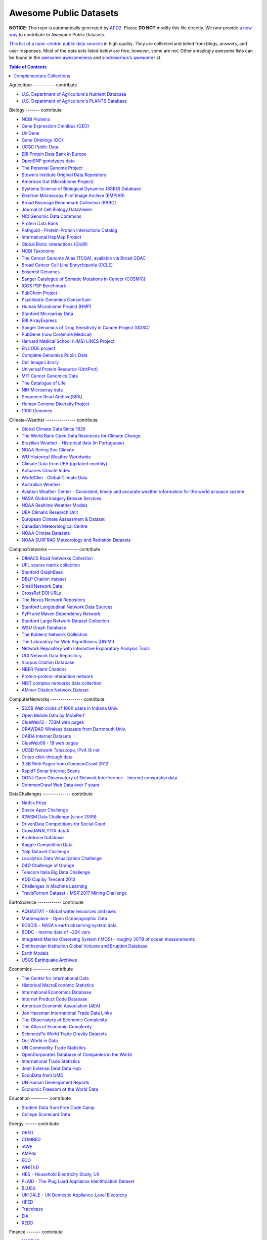 Awesome Public Datasets
=======================

.. image:: https://cdn.rawgit.com/sindresorhus/awesome/d7305f38d29fed78fa85652e3a63e154dd8e8829/media/badge.svg
   :alt: Awesome
   :target: https://github.com/sindresorhus/awesome


**NOTICE**: This repo is automatically generated by `APD2 <https://github.com/awesomedata/apd2/tree/master/core>`_.
Please **DO NOT** modify this file directly. We now provide
`a new way <https://github.com/awesomedata/apd2/wiki/HOW_TO_CONTRIBUTE-%E5%A6%82%E4%BD%95%E8%B4%A1%E7%8C%AE>`_
to contribute to Awesome Public Datasets.


`This list of a topic-centric public data sources <https://github.com/caesar0301/awesome-public-datasets>`_
in high quality. They are collected and tidied from blogs, answers, and user responses.
Most of the data sets listed below are free, however, some are not.
Other amazingly awesome lists can be found in the
`awesome-awesomeness <https://github.com/bayandin/awesome-awesomeness>`_ and
`sindresorhus's awesome <https://github.com/sindresorhus/awesome>`_ list.


.. contents:: Table of Contents


    
Agriculture
----------- contribute
        
* `U.S. Department of Agriculture's Nutrient Database <https://www.ars.usda.gov/northeast-area/beltsville-md/beltsville-human-nutrition-research-center/nutrient-data-laboratory/docs/sr28-download-files/>`_
        
* `U.S. Department of Agriculture's PLANTS Database <http://www.plants.usda.gov/dl_all.html>`_
    
Biology
------- contribute
        
* `NCBI Proteins <http://www.ncbi.nlm.nih.gov/guide/proteins/#databases>`_
        
* `Gene Expression Omnibus (GEO) <http://www.ncbi.nlm.nih.gov/geo/>`_
        
* `UniGene <http://www.ncbi.nlm.nih.gov/unigene>`_
        
* `Gene Ontology (GO) <http://geneontology.org/page/download-annotations>`_
        
* `UCSC Public Data <http://hgdownload.soe.ucsc.edu/downloads.html>`_
        
* `EBI Protein Data Bank in Europe <http://www.ebi.ac.uk/pdbe/emdb/index.html/>`_
        
* `OpenSNP genotypes data <https://opensnp.org/>`_
        
* `The Personal Genome Project <http://www.personalgenomes.org/>`_
        
* `Stowers Institute Original Data Repository <http://www.stowers.org/research/publications/odr>`_
        
* `American Gut (Microbiome Project) <https://github.com/biocore/American-Gut>`_
        
* `Systems Science of Biological Dynamics (SSBD) Database <http://ssbd.qbic.riken.jp>`_
        
* `Electron Microscopy Pilot Image Archive (EMPIAR) <http://www.ebi.ac.uk/pdbe/emdb/empiar/>`_
        
* `Broad Bioimage Benchmark Collection (BBBC) <https://www.broadinstitute.org/bbbc>`_
        
* `Journal of Cell Biology DataViewer <http://jcb-dataviewer.rupress.org>`_
        
* `NCI Genomic Data Commons <https://gdc-portal.nci.nih.gov>`_
        
* `Protein Data Bank <http://www.rcsb.org/>`_
        
* `Pathguid - Protein-Protein Interactions Catalog <http://www.pathguide.org/>`_
        
* `International HapMap Project <http://hapmap.ncbi.nlm.nih.gov/downloads/index.html.en>`_
        
* `Global Biotic Interactions (GloBI) <https://github.com/jhpoelen/eol-globi-data/wiki#accessing-species-interaction-data>`_
        
* `NCBI Taxonomy <http://www.ncbi.nlm.nih.gov/taxonomy>`_
        
* `The Cancer Genome Atlas (TCGA), available via Broad GDAC <https://gdac.broadinstitute.org/>`_
        
* `Broad Cancer Cell Line Encyclopedia (CCLE) <http://www.broadinstitute.org/ccle/home>`_
        
* `Ensembl Genomes <http://ensemblgenomes.org/info/genomes>`_
        
* `Sanger Catalogue of Somatic Mutations in Cancer (COSMIC) <http://cancer.sanger.ac.uk/cosmic>`_
        
* `ICOS PSP Benchmark <http://ico2s.org/datasets/psp_benchmark.html>`_
        
* `PubChem Project <https://pubchem.ncbi.nlm.nih.gov/>`_
        
* `Psychiatric Genomics Consortium <https://www.med.unc.edu/pgc/downloads>`_
        
* `Human Microbiome Project (HMP) <http://www.hmpdacc.org/reference_genomes/reference_genomes.php>`_
        
* `Stanford Microarray Data <http://smd.stanford.edu/>`_
        
* `EBI ArrayExpress <http://www.ebi.ac.uk/arrayexpress/>`_
        
* `Sanger Genomics of Drug Sensitivity in Cancer Project (GDSC) <http://www.cancerrxgene.org/>`_
        
* `PubGene (now Coremine Medical) <http://www.pubgene.org/>`_
        
* `Harvard Medical School (HMS) LINCS Project <http://lincs.hms.harvard.edu>`_
        
* `ENCODE project <https://www.encodeproject.org>`_
        
* `Complete Genomics Public Data <http://www.completegenomics.com/public-data/69-genomes/>`_
        
* `Cell Image Library <http://www.cellimagelibrary.org>`_
        
* `Universal Protein Resource (UnitProt) <http://www.uniprot.org/downloads>`_
        
* `MIT Cancer Genomics Data <http://www.broadinstitute.org/cgi-bin/cancer/datasets.cgi>`_
        
* `The Catalogue of Life <http://www.catalogueoflife.org/content/annual-checklist-archive>`_
        
* `NIH Microarray data <http://bit.do/VVW6>`_
        
* `Sequence Read Archive(SRA) <http://www.ncbi.nlm.nih.gov/Traces/sra/>`_
        
* `Human Genome Diversity Project <http://www.hagsc.org/hgdp/files.html>`_
        
* `1000 Genomes <http://www.1000genomes.org/data>`_
    
Climate+Weather
--------------- contribute
        
* `Global Climate Data Since 1929 <http://en.tutiempo.net/climate>`_
        
* `The World Bank Open Data Resources for Climate Change <http://data.worldbank.org/developers/climate-data-api>`_
        
* `Brazilian Weather - Historical data (In Portuguese) <http://sinda.crn2.inpe.br/PCD/SITE/novo/site/>`_
        
* `NOAA Bering Sea Climate <http://www.beringclimate.noaa.gov/>`_
        
* `WU Historical Weather Worldwide <https://www.wunderground.com/history/index.html>`_
        
* `Climate Data from UEA (updated monthly) <https://crudata.uea.ac.uk/cru/data/temperature/#datter and ftp://ftp.cmdl.noaa.gov/>`_
        
* `Actuaries Climate Index <http://actuariesclimateindex.org/data/>`_
        
* `WorldClim - Global Climate Data <http://www.worldclim.org>`_
        
* `Australian Weather <http://www.bom.gov.au/climate/dwo/>`_
        
* `Aviation Weather Center - Consistent, timely and accurate weather information for the world airspace system <https://aviationweather.gov/adds/dataserver>`_
        
* `NASA Global Imagery Browse Services <https://wiki.earthdata.nasa.gov/display/GIBS>`_
        
* `NOAA Realtime Weather Models <http://www.ncdc.noaa.gov/data-access/model-data/model-datasets/numerical-weather-prediction>`_
        
* `UEA Climatic Research Unit <http://www.cru.uea.ac.uk/data>`_
        
* `European Climate Assessment & Dataset <http://eca.knmi.nl/>`_
        
* `Canadian Meteorological Centre <http://weather.gc.ca/grib/index_e.html>`_
        
* `NOAA Climate Datasets <http://www.ncdc.noaa.gov/data-access/quick-links>`_
        
* `NOAA SURFRAD Meteorology and Radiation Datasets <https://www.esrl.noaa.gov/gmd/grad/stardata.html>`_
    
ComplexNetworks
--------------- contribute
        
* `DIMACS Road Networks Collection <http://www.dis.uniroma1.it/challenge9/download.shtml>`_
        
* `UFL sparse matrix collection <http://www.cise.ufl.edu/research/sparse/matrices/>`_
        
* `Stanford GraphBase <http://www3.cs.stonybrook.edu/~algorith/implement/graphbase/implement.shtml>`_
        
* `DBLP Citation dataset <https://kdl.cs.umass.edu/display/public/DBLP>`_
        
* `Small Network Data <http://www-personal.umich.edu/~mejn/netdata/>`_
        
* `CrossRef DOI URLs <https://archive.org/details/doi-urls>`_
        
* `The Nexus Network Repository <http://nexus.igraph.org/>`_
        
* `Stanford Longitudinal Network Data Sources <http://stanford.edu/group/sonia/dataSources/index.html>`_
        
* `PyPI and Maven Dependency Network <https://ogirardot.wordpress.com/2013/01/31/sharing-pypimaven-dependency-data/>`_
        
* `Stanford Large Network Dataset Collection <http://snap.stanford.edu/data/>`_
        
* `WSU Graph Database <http://www.eecs.wsu.edu/mgd/gdb.html>`_
        
* `The Koblenz Network Collection <http://konect.uni-koblenz.de/>`_
        
* `The Laboratory for Web Algorithmics (UNIMI) <http://law.di.unimi.it/datasets.php>`_
        
* `Network Repository with Interactive Exploratory Analysis Tools <http://networkrepository.com/>`_
        
* `UCI Network Data Repository <https://networkdata.ics.uci.edu/resources.php>`_
        
* `Scopus Citation Database <https://www.elsevier.com/solutions/scopus>`_
        
* `NBER Patent Citations <http://nber.org/patents/>`_
        
* `Protein-protein interaction network <http://vlado.fmf.uni-lj.si/pub/networks/data/bio/Yeast/Yeast.htm>`_
        
* `NIST complex networks data collection <http://math.nist.gov/~RPozo/complex_datasets.html>`_
        
* `AMiner Citation Network Dataset <http://aminer.org/citation>`_
    
ComputerNetworks
---------------- contribute
        
* `53.5B Web clicks of 100K users in Indiana Univ. <http://cnets.indiana.edu/groups/nan/webtraffic/click-dataset/>`_
        
* `Open Mobile Data by MobiPerf <https://console.developers.google.com/storage/openmobiledata_public/>`_
        
* `ClueWeb12 - 733M web pages <http://lemurproject.org/clueweb12/>`_
        
* `CRAWDAD Wireless datasets from Dartmouth Univ. <https://crawdad.cs.dartmouth.edu/>`_
        
* `CAIDA Internet Datasets <http://www.caida.org/data/overview/>`_
        
* `ClueWeb09 - 1B web pages <http://lemurproject.org/clueweb09/>`_
        
* `UCSD Network Telescope, IPv4 /8 net <http://www.caida.org/projects/network_telescope/>`_
        
* `Criteo click-through data <http://labs.criteo.com/2015/03/criteo-releases-its-new-dataset/>`_
        
* `3.5B Web Pages from CommonCrawl 2012 <http://www.bigdatanews.com/profiles/blogs/big-data-set-3-5-billion-web-pages-made-available-for-all-of-us>`_
        
* `Rapid7 Sonar Internet Scans <https://sonar.labs.rapid7.com/>`_
        
* `OONI: Open Observatory of Network Interference - Internet censorship data <https://ooni.torproject.org/data/>`_
        
* `CommonCrawl Web Data over 7 years <http://commoncrawl.org/the-data/get-started/>`_
    
DataChallenges
-------------- contribute
        
* `Netflix Prize <http://netflixprize.com/leaderboard.html>`_
        
* `Space Apps Challenge <https://2015.spaceappschallenge.org>`_
        
* `ICWSM Data Challenge (since 2009) <http://icwsm.cs.umbc.edu/>`_
        
* `DrivenData Competitions for Social Good <http://www.drivendata.org/>`_
        
* `CrowdANALYTIX dataX <http://data.crowdanalytix.com>`_
        
* `Bruteforce Database <https://github.com/duyetdev/bruteforce-database>`_
        
* `Kaggle Competition Data <https://www.kaggle.com/>`_
        
* `Yelp Dataset Challenge <http://www.yelp.com/dataset_challenge>`_
        
* `Localytics Data Visualization Challenge <https://github.com/localytics/data-viz-challenge>`_
        
* `D4D Challenge of Orange <http://www.d4d.orange.com/en/home>`_
        
* `Telecom Italia Big Data Challenge <https://dandelion.eu/datamine/open-big-data/>`_
        
* `KDD Cup by Tencent 2012 <http://www.kddcup2012.org/>`_
        
* `Challenges in Machine Learning <http://www.chalearn.org/>`_
        
* `TravisTorrent Dataset - MSR'2017 Mining Challenge <https://travistorrent.testroots.org/>`_
    
EarthScience
------------ contribute
        
* `AQUASTAT - Global water resources and uses <http://www.fao.org/nr/water/aquastat/data/query/index.html?lang=en>`_
        
* `Marinexplore - Open Oceanographic Data <http://marinexplore.org/>`_
        
* `EOSDIS - NASA's earth observing system data <http://sedac.ciesin.columbia.edu/data/sets/browse>`_
        
* `BODC - marine data of ~22K vars <https://www.bodc.ac.uk/data/>`_
        
* `Integrated Marine Observing System (IMOS) - roughly 30TB of ocean measurements <https://imos.aodn.org.au>`_
        
* `Smithsonian Institution Global Volcano and Eruption Database <http://volcano.si.edu/>`_
        
* `Earth Models <http://www.earthmodels.org/>`_
        
* `USGS Earthquake Archives <http://earthquake.usgs.gov/earthquakes/search/>`_
    
Economics
--------- contribute
        
* `The Center for International Data <http://cid.econ.ucdavis.edu>`_
        
* `Historical MacroEconomc Statistics <http://www.historicalstatistics.org/>`_
        
* `International Economics Database <http://widukind.cepremap.org/>`_
        
* `Internet Product Code Database <http://www.upcdatabase.com/>`_
        
* `American Economic Association (AEA) <https://www.aeaweb.org/resources/data>`_
        
* `Jon Haveman International Trade Data Links <http://www.macalester.edu/research/economics/PAGE/HAVEMAN/Trade.Resources/TradeData.html>`_
        
* `The Observatory of Economic Complexity <http://atlas.media.mit.edu/en/>`_
        
* `The Atlas of Economic Complexity <http://atlas.cid.harvard.edu>`_
        
* `SciencesPo World Trade Gravity Datasets <http://econ.sciences-po.fr/thierry-mayer/data>`_
        
* `Our World in Data <http://ourworldindata.org/>`_
        
* `UN Commodity Trade Statistics <http://comtrade.un.org/db/>`_
        
* `OpenCorporates Database of Companies in the World <https://opencorporates.com/>`_
        
* `International Trade Statistics <http://www.econostatistics.co.za/>`_
        
* `Joint External Debt Data Hub <http://www.jedh.org/>`_
        
* `EconData from UMD <http://inforumweb.umd.edu/econdata/econdata.html>`_
        
* `UN Human Development Reports <http://hdr.undp.org/en>`_
        
* `Economic Freedom of the World Data <http://www.freetheworld.com/datasets_efw.html>`_
    
Education
--------- contribute
        
* `Student Data from Free Code Camp <http://academictorrents.com/details/030b10dad0846b5aecc3905692890fb02404adbf>`_
        
* `College Scorecard Data <https://collegescorecard.ed.gov/data/>`_
    
Energy
------ contribute
        
* `DRED <http://www.st.ewi.tudelft.nl/~akshay/dred/>`_
        
* `COMBED <http://combed.github.io/>`_
        
* `iAWE <http://iawe.github.io/>`_
        
* `AMPds <http://ampds.org/>`_
        
* `ECO <http://www.vs.inf.ethz.ch/res/show.html?what=eco-data>`_
        
* `WHITED <http://nilmworkshop.org/2016/proceedings/Poster_ID18.pdf>`_
        
* `HES - Household Electricity Study, UK <http://randd.defra.gov.uk/Default.aspx?Menu=Menu&Module=More&Location=None&ProjectID=17359&FromSearch=Y&Publisher=1&SearchText=EV0702&SortString=ProjectCode&SortOrder=Asc&Paging=10#Description>`_
        
* `PLAID - The Plug Load Appliance Identification Dataset <http://plaidplug.com/>`_
        
* `BLUEd <http://nilm.cmubi.org/>`_
        
* `UK-DALE - UK Domestic Appliance-Level Electricity <http://www.doc.ic.ac.uk/~dk3810/data/>`_
        
* `HFED <http://hfed.github.io/>`_
        
* `Tracebase <https://www.tracebase.org>`_
        
* `EIA <http://www.eia.gov/electricity/data/eia923/>`_
        
* `REDD <http://redd.csail.mit.edu/>`_
    
Finance
------- contribute
        
* `NASDAQ <https://data.nasdaq.com/>`_
        
* `Google Finance <https://www.google.com/finance>`_
        
* `Yahoo Finance <http://finance.yahoo.com/>`_
        
* `NYSE Market Data <ftp://ftp.nyxdata.com>`_
        
* `CBOE Futures Exchange <http://cfe.cboe.com/Data/>`_
        
* `St Louis Federal <https://research.stlouisfed.org/fred2/>`_
        
* `Quandl <https://www.quandl.com/>`_
        
* `Google Trends <http://www.google.com/trends?q=google&ctab=0&geo=all&date=all&sort=0>`_
        
* `OANDA <http://www.oanda.com/>`_
        
* `OSU Financial data <http://fisher.osu.edu/fin/fdf/osudata.htm>`_
    
GIS
--- contribute
        
* `TZ Timezones shapfiles <http://efele.net/maps/tz/world/>`_
        
* `Pleiades - Gazetteer and graph of ancient places <http://pleiades.stoa.org/>`_
        
* `OpenStreetMap (OSM) <http://wiki.openstreetmap.org/wiki/Downloading_data>`_
        
* `Factual Global Location Data <https://www.factual.com/>`_
        
* `World boundaries from  the U.S. Department of State <https://hiu.state.gov/data/data.aspx>`_
        
* `GeoNames Worldwide <http://www.geonames.org/>`_
        
* `Landsat 8 on AWS <https://aws.amazon.com/public-data-sets/landsat/>`_
        
* `Global Administrative Areas Database (GADM) <http://www.gadm.org/>`_
        
* `Natural Earth - vectors and rasters of the world <http://www.naturalearthdata.com/>`_
        
* `Geo Spatial Data from ASU <http://geodacenter.asu.edu/datalist/>`_
        
* `Geo Wiki Project - Citizen-driven Environmental Monitoring <http://geo-wiki.org/>`_
        
* `GeoFabrik - OSM data extracted to a variety of formats and areas <http://download.geofabrik.de/>`_
        
* `Cambridge, MA, US, GIS data on GitHub <http://cambridgegis.github.io/gisdata.html>`_
        
* `ArcGIS Open Data portal <http://opendata.arcgis.com/>`_
        
* `OpenAddresses <http://openaddresses.io/>`_
        
* `UN Environmental Data <http://geodata.grid.unep.ch/>`_
        
* `TwoFishes - Foursquare's coarse geocoder <https://github.com/foursquare/twofishes>`_
        
* `TIGER/Line - U.S. boundaries and roads <http://www.census.gov/geo/maps-data/data/tiger-line.html>`_
        
* `Reverse Geocoder using OSM data <https://github.com/kno10/reversegeocode>`_
        
* `Homeland Infrastructure Foundation-Level Data <https://hifld-dhs-gii.opendata.arcgis.com/>`_
        
* `List of all countries in all languages <https://github.com/umpirsky/country-list>`_
        
* `National Weather Service GIS Data Portal <http://www.nws.noaa.gov/gis/>`_
        
* `World countries in multiple formats <https://github.com/mledoze/countries>`_
    
Government
---------- contribute
        
* `New Zealand <http://www.stats.govt.nz/browse_for_stats.aspx>`_
        
* `Glasgow, Scotland, UK <https://data.glasgow.gov.uk/>`_
        
* `Puerto Rico Government <https://data.pr.gov//>`_
        
* `Vienna, Austria <https://open.wien.gv.at/site/open-data/>`_
        
* `Missisauga, ON, Canada <http://www.mississauga.ca/portal/residents/publicationsopendatacatalogue>`_
        
* `Open Government Data (OGD) Platform India <https://data.gov.in/>`_
        
* `Montreal, QC, Canada <http://donnees.ville.montreal.qc.ca/>`_
        
* `Indian Government Data <https://data.gov.in/>`_
        
* `U.S. Food and Drug Administration (FDA) <https://open.fda.gov/index.html>`_
        
* `MassGIS, Massachusetts, U.S. <http://www.mass.gov/anf/research-and-tech/it-serv-and-support/application-serv/office-of-geographic-information-massgis/>`_
        
* `Los Angeles Open Data <https://data.lacity.org/>`_
        
* `Vancouver, BC Open Data Catalog <http://data.vancouver.ca/datacatalogue/>`_
        
* `U.S. Federal Government Agencies <http://www.data.gov/metrics>`_
        
* `State of Utah, US <https://opendata.utah.gov/>`_
        
* `Buenos Aires, Argentina <http://data.buenosaires.gob.ar/>`_
        
* `Texas Open Data <https://data.texas.gov/>`_
        
* `Baton Rouge, LA, US <https://data.brla.gov/>`_
        
* `Netherlands <https://data.overheid.nl/>`_
        
* `Uganda Bureau of Statistics <http://www.ubos.org/unda/index.php/catalog>`_
        
* `Palo Alto, California, US <http://data.cityofpaloalto.org/home>`_
        
* `Victoria, BC, Canada <http://www.victoria.ca/EN/main/city/open-data-catalogue.html>`_
        
* `U.S. CDC Public Health datasets <https://www.cdc.gov/nchs/data_access/ftp_data.htm>`_
        
* `NYC Open Data <https://nycplatform.socrata.com/>`_
        
* `U.S. American Community Survey <https://www.census.gov/programs-surveys/acs/data.html/>`_
        
* `Finland <https://www.opendata.fi/en>`_
        
* `Guardian world governments <http://www.guardian.co.uk/world-government-data>`_
        
* `Japan <http://www.e-stat.go.jp/SG1/estat/eStatTopPortalE.do>`_
        
* `Portland, Oregon <https://www.portlandoregon.gov/28130>`_
        
* `Uruguay <https://catalogodatos.gub.uy/>`_
        
* `Australia (data.gov.au) <https://data.gov.au/>`_
        
* `Laval, QC, Canada <http://www.laval.ca/Pages/Fr/Citoyens/donnees.aspx>`_
        
* `Lexington, KY <http://data.lexingtonky.gov/>`_
        
* `Helsinki Region, Finland <http://www.hri.fi/en/>`_
        
* `Mexico <http://catalogo.datos.gob.mx/dataset>`_
        
* `Romania <http://data.gov.ro/>`_
        
* `Singapore Government Data <https://data.gov.sg/>`_
        
* `Chile <http://datos.gob.cl/dataset>`_
        
* `U.K. Government Data <http://data.gov.uk/data>`_
        
* `Canada <http://open.canada.ca/en?lang=En&n=5BCD274E-1>`_
        
* `Cambridge, MA, US <https://data.cambridgema.gov/>`_
        
* `San Francisco Data sets <http://datasf.org/>`_
        
* `San Jose, California, US <http://data.sanjoseca.gov/home/>`_
        
* `FedStats <http://fedstats.sites.usa.gov/>`_
        
* `Germany <https://www-genesis.destatis.de/genesis/online>`_
        
* `DataBC - data from the Province of British Columbia <http://www.data.gov.bc.ca/>`_
        
* `U.S. Federal Government Data Catalog <http://catalog.data.gov/dataset>`_
        
* `Open Data for Africa <http://opendataforafrica.org/>`_
        
* `Toronto, ON, Canada <http://www1.toronto.ca/wps/portal/contentonly?vgnextoid=1a66e03bb8d1e310VgnVCM10000071d60f89RCRD>`_
        
* `Ghent, Belgium <https://data.stad.gent/datasets>`_
        
* `Saskatchewan, Province of Canada <http://opendatask.ca/data/>`_
        
* `Gatineau, QC, Canada <http://www.gatineau.ca/donneesouvertes/default_fr.aspx>`_
        
* `Dallas Open Data <https://www.dallasopendata.com/>`_
        
* `South Africa <http://beta2.statssa.gov.za/>`_
        
* `Quebec City, QC, Canada <http://donnees.ville.quebec.qc.ca/>`_
        
* `OECD <https://data.oecd.org/>`_
        
* `Denver Open Data <http://data.denvergov.org//>`_
        
* `Portugal - Pordata organization <http://www.pordata.pt/en/Home>`_
        
* `Metropolitain Transportation Commission (MTC), California, US <http://mtc.ca.gov/tools-resources/data-tools/open-data-library>`_
        
* `France <https://www.data.gouv.fr/en/datasets/>`_
        
* `London, ON, Canada <http://www.london.ca/city-hall/open-data/Pages/default.aspx>`_
        
* `San Mateo County, California, US <https://data.smcgov.org/>`_
        
* `Houston Open Data <http://data.ohouston.org>`_
        
* `Edmonton, AB, Canada <https://data.edmonton.ca/>`_
        
* `Argentina (non official) <http://datar.noip.me/>`_
        
* `Chicago <https://data.cityofchicago.org/>`_
        
* `Durham, NC Open Data <https://opendurham.nc.gov/explore/>`_
        
* `Alberta, Province of Canada <http://open.alberta.ca>`_
        
* `Oklahoma <https://data.ok.gov/>`_
        
* `Belgium <http://data.gov.be/>`_
        
* `Moldova <http://data.gov.md/>`_
        
* `Austria (data.gv.at) <https://www.data.gv.at/>`_
        
* `Greece <http://www.data.gov.gr/>`_
        
* `U.S. National Center for Education Statistics (NCES) <http://nces.ed.gov/>`_
        
* `Brazil <http://dados.gov.br/dataset>`_
        
* `Austin, TX, US <https://data.austintexas.gov/>`_
        
* `Moncton, NB, Canada <http://www.moncton.ca/Government/Terms_of_use/Open_Data_Purpose/Data_Catalogue.htm>`_
        
* `Mountain View, California, US (GIS) <http://data-mountainview.opendata.arcgis.com/>`_
        
* `OpenDataSoft's list of 1,600 open data <https://www.opendatasoft.com/a-comprehensive-list-of-all-open-data-portals-around-the-world/>`_
        
* `England LGInform <http://lginform.local.gov.uk/>`_
        
* `Valley Transportation Authority (VTA), California, US <https://data.vta.org/>`_
        
* `Switzerland <http://www.opendata.admin.ch/>`_
        
* `U.S. Department of Housing and Urban Development (HUD) <http://www.huduser.gov/portal/datasets/pdrdatas.html>`_
        
* `Antwerp, Belgium <http://opendata.antwerpen.be/datasets>`_
        
* `Ireland's Open Data Portal <https://data.gov.ie/data>`_
        
* `UK 2011 Census Open Atlas Project <http://www.alex-singleton.com/r/2014/02/05/2011-census-open-atlas-project-version-two/>`_
        
* `Rio de Janeiro, Brazil <http://data.rio.rj.gov.br/>`_
        
* `Russia <http://data.gov.ru>`_
        
* `Australia (abs.gov.au) <http://www.abs.gov.au/AUSSTATS/abs@.nsf/DetailsPage/3301.02009?OpenDocument>`_
        
* `Taiwan g0v <http://data.g0v.tw/>`_
        
* `Halifax, NS, Canada <http://www.halifax.ca/opendata/index.php>`_
        
* `Argentina <http://datos.argentina.gob.ar/>`_
        
* `Hong Kong, China <https://data.gov.hk/en/>`_
        
* `U.S. Open Government <http://www.data.gov/open-gov/>`_
        
* `Calgary, AB, Canada <https://data.calgary.ca/OpenData/Pages/DatasetListingAlphabetical.aspx>`_
        
* `EuroStat <http://ec.europa.eu/eurostat/data/database>`_
        
* `Seattle <https://data.seattle.gov/>`_
        
* `NYC betanyc <http://betanyc.us/>`_
        
* `London Datastore, UK <http://data.london.gov.uk/dataset>`_
        
* `The World Bank <http://wdronline.worldbank.org/>`_
        
* `EveryPolitician - Ongoing project collating and sharing data on every politician. <http://everypolitician.org/>`_
        
* `U.S. Census Bureau <http://www.census.gov/data.html>`_
        
* `Tunisia <http://www.data.gov.tn/>`_
        
* `Indonesian Data Portal <http://data.go.id/>`_
        
* `Oregon <https://data.oregon.gov/>`_
        
* `Fredericton, NB, Canada <http://www.fredericton.ca/en/citygovernment/Catalogue.asp>`_
        
* `South Africa Trade Statistics <http://www.econostatistics.co.za/>`_
        
* `Ottawa, ON, Canada <http://data.ottawa.ca/en/>`_
        
* `Regina SK, Canada <http://open.regina.ca/>`_
        
* `United Nations <http://data.un.org/>`_
        
* `Oakland, California, US <https://data.oaklandnet.com/>`_
        
* `Quebec Province of Canada <http://donnees.gouv.qc.ca/>`_
        
* `Taiwan <http://data.gov.tw/>`_
    
Healthcare
---------- contribute
        
* `PhysioBank Databases - A large and growing archive of physiological data. <https://www.physionet.org/physiobank/database/>`_
        
* `MeSH, the vocabulary thesaurus used for indexing articles for PubMed <https://www.nlm.nih.gov/mesh/filelist.html>`_
        
* `Gapminder World demographic databases <http://www.gapminder.org/data/>`_
        
* `Open-ODS (structure of the UK NHS) <http://www.openods.co.uk>`_
        
* `Number of Ebola Cases and Deaths in Affected Countries (2014) <https://data.hdx.rwlabs.org/dataset/ebola-cases-2014>`_
        
* `EHDP Large Health Data Sets <http://www.ehdp.com/vitalnet/datasets.htm>`_
        
* `Medicare Data Engine of medicare.gov Data <https://data.medicare.gov/>`_
        
* `Medicare Data File <http://go.cms.gov/19xxPN4>`_
        
* `OpenPaymentsData, Healthcare financial relationship data <https://openpaymentsdata.cms.gov>`_
        
* `World Health Organization Global Health Observatory <http://www.who.int/gho/en/>`_
        
* `GDC - GDC supports several cancer genome programs for CCG, TCGA, TARGET etc. <https://gdc.cancer.gov/>`_
        
* `Medicare Coverage Database (MCD), U.S. <https://www.cms.gov/medicare-coverage-database/>`_
        
* `The Cancer Genome Atlas project (TCGA) <https://portal.gdc.cancer.gov/>`_
    
ImageProcessing
--------------- contribute
        
* `Several Shape-from-Silhouette Datasets <http://kaiwolf.no-ip.org/3d-model-repository.html>`_
        
* `Stanford Dogs Dataset <http://vision.stanford.edu/aditya86/ImageNetDogs/>`_
        
* `Flickr: 32 Class Brand Logos <http://www.multimedia-computing.de/flickrlogos/>`_
        
* `Indoor Scene Recognition <http://web.mit.edu/torralba/www/indoor.html>`_
        
* `YouTube Faces Database <http://www.cs.tau.ac.il/~wolf/ytfaces/>`_
        
* `MNIST database of handwritten digits, near 1 million examples <http://yann.lecun.com/exdb/mnist/>`_
        
* `Visual genome <http://visualgenome.org/api/v0/api_home.html>`_
        
* `Affective Image Classification <http://www.imageemotion.org/>`_
        
* `Adience Unfiltered faces for gender and age classification <http://www.openu.ac.il/home/hassner/Adience/data.html>`_
        
* `The Oxford-IIIT Pet Dataset <http://www.robots.ox.ac.uk/~vgg/data/pets/>`_
        
* `2GB of Photos of Cats <http://137.189.35.203/WebUI/CatDatabase/catData.html>`_
        
* `The Action Similarity Labeling (ASLAN) Challenge <http://www.openu.ac.il/home/hassner/data/ASLAN/ASLAN.html>`_
        
* `Chars74K dataset - Character Recognition in Natural Images (both English and Kannada are available) <http://www.ee.surrey.ac.uk/CVSSP/demos/chars74k/>`_
        
* `10k US Adult Faces Database <http://wilmabainbridge.com/facememorability2.html>`_
        
* `Caltech Pedestrian Detection Benchmark <http://www.vision.caltech.edu/Image_Datasets/CaltechPedestrians/>`_
        
* `Massive Visual Memory Stimuli, MIT <http://cvcl.mit.edu/MM/stimuli.html>`_
        
* `International Affective Picture System, UFL <http://csea.phhp.ufl.edu/media/iapsmessage.html>`_
        
* `Violent-Flows - Crowd Violence / Non-violence Database and benchmark <http://www.openu.ac.il/home/hassner/data/violentflows/>`_
        
* `SUN database, MIT <http://groups.csail.mit.edu/vision/SUN/hierarchy.html>`_
        
* `GDXray - X-ray images for X-ray testing and Computer Vision <http://dmery.ing.puc.cl/index.php/material/gdxray/>`_
        
* `ImageNet (in WordNet hierarchy) <http://www.image-net.org/>`_
        
* `Face Recognition Benchmark <http://www.face-rec.org/databases/>`_
        
* `Animals with attributes <http://attributes.kyb.tuebingen.mpg.de/>`_
    
MachineLearning
--------------- contribute
        
* `Discogs Monthly Data <http://data.discogs.com/>`_
        
* `Free Music Archive <https://github.com/mdeff/fma>`_
        
* `Delve Datasets for classification and regression <http://www.cs.toronto.edu/~delve/data/datasets.html>`_
        
* `Yahoo! Ratings and Classification Data <http://webscope.sandbox.yahoo.com/catalog.php?datatype=r>`_
        
* `Restaurants Health Score Data in San Francisco <http://missionlocal.org/san-francisco-restaurant-health-inspections/>`_
        
* `Context-aware data sets from five domains <https://github.com/irecsys/CARSKit/tree/master/context-aware_data_sets>`_
        
* `More Song Datasets <http://labrosa.ee.columbia.edu/millionsong/pages/additional-datasets>`_
        
* `Lending Club Loan Data <https://www.lendingclub.com/info/download-data.action>`_
        
* `MovieLens Data Sets <http://grouplens.org/datasets/movielens/>`_
        
* `Labeled Faces in the Wild (LFW) <http://vis-www.cs.umass.edu/lfw/>`_
        
* `eBay Online Auctions (2012) <http://www.modelingonlineauctions.com/datasets>`_
        
* `UCI Machine Learning Repository <http://archive.ics.uci.edu/ml/>`_
        
* `Youtube 8m <https://research.google.com/youtube8m/download.html>`_
        
* `RDataMining - "R and Data Mining" ebook data <http://www.rdatamining.com/data>`_
        
* `IMDb Database <http://www.imdb.com/interfaces>`_
        
* `Keel Repository for classification, regression and time series <http://sci2s.ugr.es/keel/datasets.php>`_
        
* `Registered Meteorites on Earth <http://publichealthintelligence.org/content/registered-meteorites-has-impacted-earth-visualized>`_
        
* `Million Song Dataset <http://labrosa.ee.columbia.edu/millionsong/>`_
        
* `New Yorker caption contest ratings <https://github.com/nextml/caption-contest-data>`_
        
* `Machine Learning Data Set Repository <http://mldata.org/>`_
    
Museums
------- contribute
        
* `Rijksmuseum Historical Art Collection <https://www.rijksmuseum.nl/en/api>`_
        
* `Tate Collection metadata <https://github.com/tategallery/collection>`_
        
* `Canada Science and Technology Museums Corporation's Open Data <http://techno-science.ca/en/data.php>`_
        
* `Natural History Museum (London) Data Portal <http://data.nhm.ac.uk/>`_
        
* `The Getty vocabularies <http://vocab.getty.edu>`_
        
* `Minneapolis Institute of Arts metadata <https://github.com/artsmia/collection>`_
        
* `Cooper-Hewitt's Collection Database <https://github.com/cooperhewitt/collection>`_
    
NaturalLanguage
--------------- contribute
        
* `Webhose - News/Blogs in multiple languages <https://webhose.io/datasets>`_
        
* `Google MC-AFP - Generated based on the public available Gigaword dataset using Paragraph Vectors <https://github.com/google/mcafp>`_
        
* `Universal Dependencies <http://universaldependencies.org>`_
        
* `SMS Spam Collection in English <http://www.dt.fee.unicamp.br/~tiago/smsspamcollection/>`_
        
* `Stanford Question Answering Dataset (SQuAD) <https://rajpurkar.github.io/SQuAD-explorer/>`_
        
* `Flickr Personal Taxonomies <http://www.isi.edu/~lerman/downloads/flickr/flickr_taxonomies.html>`_
        
* `Google Books Ngrams (2.2TB) <https://aws.amazon.com/datasets/google-books-ngrams/>`_
        
* `DBpedia - 4.58M things with 583M facts <http://wiki.dbpedia.org/Datasets>`_
        
* `Personae Corpus <http://www.clips.uantwerpen.be/datasets/personae-corpus>`_
        
* `Wikipedia Links data - 40 Million Entities in Context <https://code.google.com/p/wiki-links/downloads/list>`_
        
* `Automatic Keyphrase Extraction <https://github.com/snkim/AutomaticKeyphraseExtraction/>`_
        
* `ClueWeb12 FACC <http://lemurproject.org/clueweb12/FACC1/>`_
        
* `CLiPS Stylometry Investigation Corpus <http://www.clips.uantwerpen.be/datasets/csi-corpus>`_
        
* `Making Sense of Microposts 2013 - Concept Extraction <http://oak.dcs.shef.ac.uk/msm2013/challenge.html>`_
        
* `ClueWeb09 FACC <http://lemurproject.org/clueweb09/FACC1/>`_
        
* `WordNet databases and tools <http://wordnet.princeton.edu/wordnet/download/>`_
        
* `SaudiNewsNet Collection of Saudi Newspaper Articles (Arabic, 30K articles) <https://github.com/ParallelMazen/SaudiNewsNet>`_
        
* `Machine Comprehension Test (MCTest) of text from Microsoft Research <http://research.microsoft.com/en-us/um/redmond/projects/mctest/index.html>`_
        
* `Wikidata - Wikipedia databases <https://www.wikidata.org/wiki/Wikidata:Database_download>`_
        
* `Making Sense of Microposts 2016 - Named Entity rEcognition and Linking <http://microposts2016.seas.upenn.edu/challenge.html>`_
        
* `Gutenberg eBooks List <http://www.gutenberg.org/wiki/Gutenberg:Offline_Catalogs>`_
        
* `Google Web 5gram (1TB, 2006) <https://catalog.ldc.upenn.edu/LDC2006T13>`_
        
* `POS/NER/Chunk annotated data <https://github.com/aritter/twitter_nlp/tree/master/data/annotated>`_
        
* `Freebase of people, places, and things <http://www.freebase.com/>`_
        
* `Hansards text chunks of Canadian Parliament <http://www.isi.edu/natural-language/download/hansard/>`_
        
* `Machine Translation of European languages <http://statmt.org/wmt11/translation-task.html#download>`_
        
* `Multi-Domain Sentiment Dataset (version 2.0) <http://www.cs.jhu.edu/~mdredze/datasets/sentiment/>`_
        
* `USENET postings corpus of 2005~2011 <http://www.psych.ualberta.ca/~westburylab/downloads/usenetcorpus.download.html>`_
        
* `Open Multilingual Wordnet <http://compling.hss.ntu.edu.sg/omw/>`_
        
* `Microsoft MAchine Reading COmprehension Dataset (or MS MARCO) <http://www.msmarco.org/dataset.aspx>`_
        
* `Blogger Corpus <http://u.cs.biu.ac.il/~koppel/BlogCorpus.htm>`_
    
Neuroscience
------------ contribute
        
* `Human Connectome Project <http://www.humanconnectome.org/data/>`_
        
* `Brain Catalogue <http://braincatalogue.org/>`_
        
* `CodeNeuro Datasets <http://datasets.codeneuro.org/>`_
        
* `Neuroelectro <http://neuroelectro.org/>`_
        
* `Allen Institute Datasets <http://www.brain-map.org/>`_
        
* `NDAR <https://ndar.nih.gov/>`_
        
* `Collaborative Research in Computational Neuroscience (CRCNS) <http://crcns.org/data-sets>`_
        
* `NIMH Data Archive <http://data-archive.nimh.nih.gov/>`_
        
* `NeuroData <http://neurodata.io>`_
        
* `Brainomics <http://brainomics.cea.fr/localizer>`_
        
* `FCP-INDI <http://fcon_1000.projects.nitrc.org/index.html>`_
        
* `OASIS <http://www.oasis-brains.org/>`_
        
* `OpenfMRI <https://openfmri.org/>`_
        
* `Study Forrest <http://studyforrest.org>`_
    
Physics
------- contribute
        
* `CERN Open Data Portal <http://opendata.cern.ch/>`_
        
* `Sloan Digital Sky Survey (SDSS) - Mapping the Universe <http://www.sdss.org/>`_
        
* `Crystallography Open Database <http://www.crystallography.net/>`_
        
* `NASA Exoplanet Archive <http://exoplanetarchive.ipac.caltech.edu/>`_
        
* `NSSDC (NASA) data of 550 space spacecraft <http://nssdc.gsfc.nasa.gov/nssdc/obtaining_data.html>`_
    
Psychology+Cognition
-------------------- contribute
        
* `OSU Cognitive Modeling Repository Datasets <http://www.cmr.osu.edu/browse/datasets>`_
    
PublicDomains
------------- contribute
        
* `Google <http://www.google.com/publicdata/directory>`_
        
* `Amazon <http://aws.amazon.com/datasets/>`_
        
* `Infochimps <http://www.infochimps.com/>`_
        
* `CMU StatLab collections <http://lib.stat.cmu.edu/datasets/>`_
        
* `Archive.org Datasets <https://archive.org/details/datasets>`_
        
* `Enigma Public <https://public.enigma.com/>`_
        
* `RevolutionAnalytics Collection <http://packages.revolutionanalytics.com/datasets/>`_
        
* `KDNuggets Data Collections <http://www.kdnuggets.com/datasets/index.html>`_
        
* `Stats4Stem R data sets <http://www.stats4stem.org/data-sets.html>`_
        
* `Yahoo Webscope <http://webscope.sandbox.yahoo.com/catalog.php>`_
        
* `Data360 <http://www.data360.org/index.aspx>`_
        
* `UCLA SOCR data collection <http://wiki.stat.ucla.edu/socr/index.php/SOCR_Data>`_
        
* `Microsoft Azure Data Market Free DataSets <http://datamarket.azure.com/browse/data?price=free>`_
        
* `Wikileaks 911 pager intercepts <https://911.wikileaks.org/files/index.html>`_
        
* `Data.World <https://data.world>`_
        
* `Reddit Datasets <https://www.reddit.com/r/datasets>`_
        
* `The Washington Post List <http://www.washingtonpost.com/wp-srv/metro/data/datapost.html>`_
        
* `StatSci.org <http://www.statsci.org/datasets.html>`_
        
* `Microsoft Data Science for Research <http://aka.ms/Data-Science>`_
        
* `Open Library Data Dumps <https://openlibrary.org/developers/dumps>`_
        
* `Numbray <http://numbrary.com/>`_
        
* `Sample R data sets <http://stat.ethz.ch/R-manual/R-patched/library/datasets/html/00Index.html>`_
        
* `UFO Reports <http://www.nuforc.org/webreports.html>`_
        
* `Archive-it from Internet Archive <https://www.archive-it.org/explore?show=Collections>`_
        
* `CMU JASA data archive <http://lib.stat.cmu.edu/jasadata/>`_
    
SearchEngines
------------- contribute
        
* `Academic Torrents of data sharing from UMB <http://academictorrents.com/>`_
        
* `ICPSR (UMICH) <http://www.icpsr.umich.edu/icpsrweb/ICPSR/index.jsp>`_
        
* `Datahub.io <https://datahub.io/dataset>`_
        
* `Harvard Dataverse Network of scientific data <https://dataverse.harvard.edu/>`_
        
* `OpenDataNetwork - A search engine of all Socrata powered data portals <http://www.opendatanetwork.com/>`_
        
* `Institute of Education Sciences <http://eric.ed.gov>`_
        
* `DataMarket (Qlik) <https://datamarket.com/data/list/?q=all>`_
        
* `Open Data Certificates (beta) <https://certificates.theodi.org/en/datasets>`_
        
* `National Technical Reports Library <http://www.ntis.gov/products/ntrl/>`_
        
* `Statista.com - statistics and Studies <http://www.statista.com/>`_
        
* `Zenodo - An open dependable home for the long-tail of science <https://zenodo.org/collection/datasets>`_
    
SocialNetworks
-------------- contribute
        
* `Reddit Comments <https://www.reddit.com/r/datasets/comments/3bxlg7/i_have_every_publicly_available_reddit_comment/>`_
        
* `Youtube Video Social Graph in 2007,2008 <http://netsg.cs.sfu.ca/youtubedata/>`_
        
* `High-Resolution Contact Networks from Wearable Sensors <http://www.sociopatterns.org/datasets/>`_
        
* `Yahoo! Graph and Social Data <http://webscope.sandbox.yahoo.com/catalog.php?datatype=g>`_
        
* `Facebook Data Scrape (2005) <https://archive.org/details/oxford-2005-facebook-matrix>`_
        
* `Google Scholar citation relations <http://www3.cs.stonybrook.edu/~leman/data/gscholar.db>`_
        
* `CMU Enron Email of 150 users <http://www.cs.cmu.edu/~enron/>`_
        
* `Foursquare from UMN/Sarwat (2013) <https://archive.org/details/201309_foursquare_dataset_umn>`_
        
* `Twitter Graph of entire Twitter site <http://an.kaist.ac.kr/traces/WWW2010.html>`_
        
* `Twitter Data for Sentiment Analysis <http://help.sentiment140.com/for-students/>`_
        
* `Mobile Social Networks from UMASS <https://kdl.cs.umass.edu/display/public/Mobile+Social+Networks>`_
        
* `Skytrax' Air Travel Reviews Dataset <https://github.com/quankiquanki/skytrax-reviews-dataset>`_
        
* `Network Twitter Data <http://snap.stanford.edu/data/higgs-twitter.html>`_
        
* `SourceForge.net Research Data <http://www3.nd.edu/~oss/Data/data.html>`_
        
* `Ancestry.com Forum Dataset over 10 years <http://www.cs.cmu.edu/~jelsas/data/ancestry.com/>`_
        
* `Social Twitter Data <http://snap.stanford.edu/data/egonets-Twitter.html>`_
        
* `Twitter Scrape Calufa May 2011 <http://archive.org/details/2011-05-calufa-twitter-sql>`_
        
* `Facebook Social Networks from LAW (since 2007) <http://law.di.unimi.it/datasets.php>`_
        
* `Indie Map: social graph and crawl of top IndieWeb sites <http://www.indiemap.org/>`_
        
* `Cheng-Caverlee-Lee September 2009 - January 2010 Twitter Scrape <https://archive.org/details/twitter_cikm_2010>`_
        
* `EDRM Enron EMail of 151 users, hosted on S3 <https://aws.amazon.com/datasets/enron-email-data/>`_
        
* `UNIMI/LAW Social Network Datasets <http://law.di.unimi.it/datasets.php>`_
        
* `72 hours #gamergate Twitter Scrape <http://waxy.org/random/misc/gamergate_tweets.csv>`_
        
* `Twitter Data for Online Reputation Management <http://nlp.uned.es/replab2013/>`_
        
* `GitHub Collaboration Archive <https://www.githubarchive.org/>`_
    
SocialSciences
-------------- contribute
        
* `INFORM Index for Risk Management <http://www.inform-index.org/Results/Global>`_
        
* `Correlates of War Project <http://www.correlatesofwar.org/>`_
        
* `Canadian Legal Information Institute <https://www.canlii.org/en/index.php>`_
        
* `Minnesota Population Center <https://www.ipums.org/>`_
        
* `Datacards <http://datacards.org>`_
        
* `International Social Survey Program ISSP <http://www.issp.org>`_
        
* `Open Crime and Policing Data in England, Wales and Northern Ireland <https://data.police.uk/data/>`_
        
* `International Studies Compendium Project <http://www.isacompendium.com/public/>`_
        
* `FBI Hate Crime 2013 - aggregated data <https://github.com/emorisse/FBI-Hate-Crime-Statistics/tree/master/2013>`_
        
* `Center for Systemic Peace Datasets - Conflict Trends, Polities, State Fragility, etc <http://www.systemicpeace.org/>`_
        
* `ACLED (Armed Conflict Location & Event Data Project) <http://www.acleddata.com/>`_
        
* `Institute for Demographic Studies <http://www.ined.fr/en/>`_
        
* `International Networks Archive <http://www.princeton.edu/~ina/>`_
        
* `General Social Survey (GSS) since 1972 <http://gss.norc.org>`_
        
* `WorldPop project - Worldwide human population distributions <http://www.worldpop.org.uk/data/get_data/>`_
        
* `PewResearch Society Data Collection <http://www.pewresearch.org/data/download-datasets/>`_
        
* `Terrorism Research and Analysis Consortium <http://www.trackingterrorism.org/>`_
        
* `UN Civil Society Database <http://esango.un.org/civilsociety/>`_
        
* `GDELT Global Events Database <http://gdeltproject.org/data.html>`_
        
* `Humanitarian Data Exchange <https://data.hdx.rwlabs.org/>`_
        
* `World Bank Open Data <http://data.worldbank.org/>`_
        
* `James McGuire Cross National Data <http://jmcguire.faculty.wesleyan.edu/welcome/cross-national-data/>`_
        
* `German Social Survey <http://www.gesis.org/en/home/>`_
        
* `PewResearch Internet Survey Project <http://www.pewinternet.org/datasets/pages/2/>`_
        
* `Global Religious Futures Project <http://www.globalreligiousfutures.org/>`_
        
* `Universities Worldwide <http://univ.cc/>`_
        
* `Fragile States Index <http://fsi.fundforpeace.org/data>`_
        
* `Notre Dame Global Adaptation Index (NG-DAIN) <http://index.gain.org/about/download>`_
        
* `StackExchange Data Explorer <http://data.stackexchange.com/help>`_
        
* `European Social Survey <http://www.europeansocialsurvey.org/data/>`_
        
* `Cryptome Conspiracy Theory Items <http://cryptome.org>`_
        
* `Political Polarity Data <http://www3.cs.stonybrook.edu/~leman/data/14-icwsm-political-polarity-data.zip>`_
        
* `Texas Inmates Executed Since 1984 <http://www.tdcj.state.tx.us/death_row/dr_executed_offenders.html>`_
        
* `UCLA Social Sciences Data Archive <http://dataarchives.ss.ucla.edu/Home.DataPortals.htm>`_
        
* `MacroData Guide by Norsk samfunnsvitenskapelig datatjeneste <http://nsd.uib.no>`_
        
* `UPJOHN for Labor Employment Research <http://www.upjohn.org/services/resources/employment-research-data-center>`_
        
* `Uppsala Conflict Data Program <http://ucdp.uu.se/>`_
        
* `MIT Reality Mining Dataset <http://realitycommons.media.mit.edu/realitymining.html>`_
        
* `UCB's Archive of Social Science Data (D-Lab) <http://ucdata.berkeley.edu/>`_
        
* `Titanic Survival Data Set <https://github.com/caesar0301/awesome-public-datasets/tree/master/Datasets>`_
        
* `Paul Hensel General International Data Page <http://www.paulhensel.org/dataintl.html>`_
    
Software
-------- contribute
        
* `FLOSSmole data about free, libre, and open source software development <http://flossdata.syr.edu/data/>`_
    
Sports
------ contribute
        
* `Football/Soccer resources (data and APIs) <http://www.jokecamp.com/blog/guide-to-football-and-soccer-data-and-apis/>`_
        
* `Ergast Formula 1, from 1950 up to date (API) <http://ergast.com/mrd/db>`_
        
* `Pinhooker: Thoroughbred Bloodstock Sale Data <https://github.com/phillc73/pinhooker>`_
        
* `Retrosheet Baseball Statistics <http://www.retrosheet.org/game.htm>`_
        
* `Cricsheet Matches (cricket) <http://cricsheet.org/>`_
        
* `Tennis database of rankings, results, and stats for ATP <https://github.com/JeffSackmann/tennis_atp>`_
        
* `Lahman's Baseball Database <http://www.seanlahman.com/baseball-archive/statistics/>`_
        
* `Betfair Historical Exchange Data <http://data.betfair.com/>`_
    
TimeSeries
---------- contribute
        
* `Hard Drive Failure Rates <https://www.backblaze.com/hard-drive-test-data.html>`_
        
* `Time Series Data Library (TSDL) from MU <https://datamarket.com/data/list/?q=provider:tsdl>`_
        
* `UC Riverside Time Series Dataset <http://www.cs.ucr.edu/~eamonn/time_series_data/>`_
        
* `Databanks International Cross National Time Series Data Archive <http://www.cntsdata.com>`_
        
* `Heart Rate Time Series from MIT <http://ecg.mit.edu/time-series/>`_
    
Transportation
-------------- contribute
        
* `U.S. Freight Analysis Framework since 2007 <http://ops.fhwa.dot.gov/freight/freight_analysis/faf/index.htm>`_
        
* `RITA/BTS transport data collection (TranStat) <http://www.transtats.bts.gov/DataIndex.asp>`_
        
* `GeoLife GPS Trajectory from Microsoft Research <http://research.microsoft.com/en-us/downloads/b16d359d-d164-469e-9fd4-daa38f2b2e13/>`_
        
* `NYC Taxi Trip Data 2009- <http://www.nyc.gov/html/tlc/html/about/trip_record_data.shtml>`_
        
* `Plane Crash Database, since 1920 <http://www.planecrashinfo.com/database.htm>`_
        
* `RITA Airline On-Time Performance data <http://www.transtats.bts.gov/Tables.asp?DB_ID=120>`_
        
* `Travel Tracker Survey (TTS) for Chicago <http://www.cmap.illinois.gov/data/transportation/travel-tracker-survey>`_
        
* `U.S. Domestic Flights 1990 to 2009 <http://academictorrents.com/details/a2ccf94bbb4af222bf8e69dad60a68a29f310d9a>`_
        
* `Philadelphia Bike Share Stations (JSON) <https://www.rideindego.com/stations/json/>`_
        
* `NYC Uber trip data April 2014 to September 2014 <https://github.com/fivethirtyeight/uber-tlc-foil-response>`_
        
* `OpenFlights - airport, airline and route data <http://openflights.org/data.html>`_
        
* `Bay Area Bike Share Data <http://www.bayareabikeshare.com/open-data>`_
        
* `Montreal BIXI Bike Share <https://montreal.bixi.com/en/open-data>`_
        
* `Hubway Million Rides in MA <http://hubwaydatachallenge.org/trip-history-data/>`_
        
* `NYC Taxi Trip Data 2013 (FOIA/FOILed) <https://archive.org/details/nycTaxiTripData2013>`_
        
* `Open Traffic collection <https://github.com/graphhopper/open-traffic-collection>`_
        
* `Transport for London (TFL) <https://tfl.gov.uk/info-for/open-data-users/our-open-data>`_
        
* `U.S. Bureau of Transportation Statistics (BTS) <http://www.rita.dot.gov/bts/>`_
        
* `Toronto Bike Share Stations (XML file) <http://www.bikesharetoronto.com/data/stations/bikeStations.xml>`_
        
* `Bike Share Systems (BSS) collection <https://github.com/BetaNYC/Bike-Share-Data-Best-Practices/wiki/Bike-Share-Data-Systems>`_
        
* `German train system by Deutsche Bahn <http://data.deutschebahn.com/datasets/>`_
        
* `Airlines OD Data 1987-2008 <http://stat-computing.org/dataexpo/2009/the-data.html>`_


Complementary Collections
-------------------------

* `Data Packaged Core Datasets <https://github.com/datasets/>`_

* `Database of Scientific Code Contributions <https://mozillascience.org/collaborate>`_

* A growing collection of public datasets: `CoolDatasets. <http://cooldatasets.com/>`_

* DataWrangling: `Some Datasets Available on the Web <http://www.datawrangling.com/some-datasets-available-on-the-web>`_

* Inside-r: `Finding Data on the Internet <http://www.inside-r.org/howto/finding-data-internet>`_

* OpenDataMonitor: `An overview of available open data resources in Europe <http://opendatamonitor.eu>`_

* Quora: `Where can I find large datasets open to the public? <http://www.quora.com/Where-can-I-find-large-datasets-open-to-the-public>`_

* RS.io: `100+ Interesting Data Sets for Statistics <http://rs.io/100-interesting-data-sets-for-statistics/>`_

* StaTrek: `Leveraging open data to understand urban lives <http://xiaming.me/posts/2014/10/23/leveraging-open-data-to-understand-urban-lives/>`_


